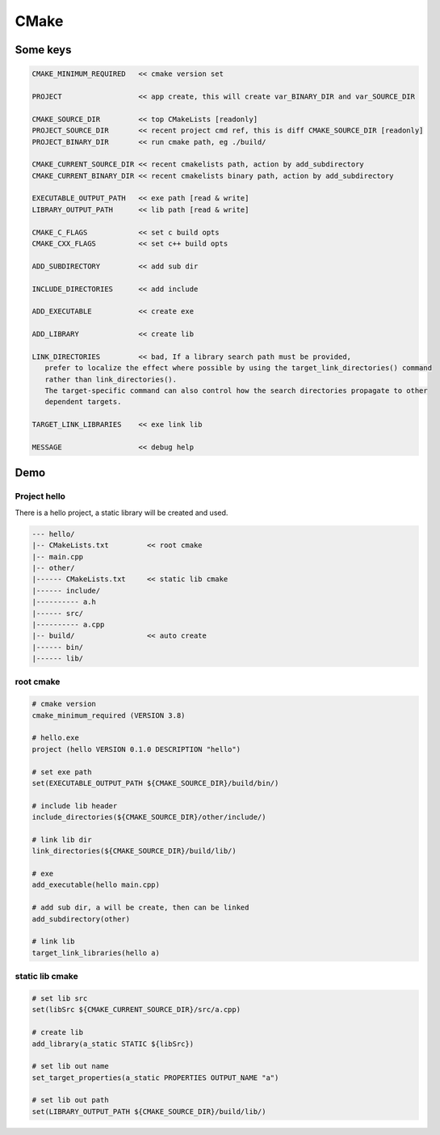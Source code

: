 CMake
===================================

Some keys
------------------------------------
.. code::

    CMAKE_MINIMUM_REQUIRED   << cmake version set

    PROJECT                  << app create, this will create var_BINARY_DIR and var_SOURCE_DIR
                            
    CMAKE_SOURCE_DIR         << top CMakeLists [readonly]
    PROJECT_SOURCE_DIR       << recent project cmd ref, this is diff CMAKE_SOURCE_DIR [readonly]
    PROJECT_BINARY_DIR       << run cmake path, eg ./build/

    CMAKE_CURRENT_SOURCE_DIR << recent cmakelists path, action by add_subdirectory
    CMAKE_CURRENT_BINARY_DIR << recent cmakelists binary path, action by add_subdirectory

    EXECUTABLE_OUTPUT_PATH   << exe path [read & write]
    LIBRARY_OUTPUT_PATH      << lib path [read & write]

    CMAKE_C_FLAGS            << set c build opts
    CMAKE_CXX_FLAGS          << set c++ build opts

    ADD_SUBDIRECTORY         << add sub dir

    INCLUDE_DIRECTORIES      << add include

    ADD_EXECUTABLE           << create exe

    ADD_LIBRARY              << create lib

    LINK_DIRECTORIES         << bad, If a library search path must be provided, 
       prefer to localize the effect where possible by using the target_link_directories() command 
       rather than link_directories(). 
       The target-specific command can also control how the search directories propagate to other 
       dependent targets.

    TARGET_LINK_LIBRARIES    << exe link lib

    MESSAGE                  << debug help

Demo
-----------------------

Project hello
***********************
There is a hello project, a static library will be created and used.

.. code::

    --- hello/
    |-- CMakeLists.txt         << root cmake
    |-- main.cpp
    |-- other/
    |------ CMakeLists.txt     << static lib cmake
    |------ include/
    |---------- a.h
    |------ src/
    |---------- a.cpp
    |-- build/                 << auto create
    |------ bin/
    |------ lib/

root cmake
***************
.. code::

    # cmake version
    cmake_minimum_required (VERSION 3.8)

    # hello.exe
    project (hello VERSION 0.1.0 DESCRIPTION "hello")

    # set exe path
    set(EXECUTABLE_OUTPUT_PATH ${CMAKE_SOURCE_DIR}/build/bin/)

    # include lib header
    include_directories(${CMAKE_SOURCE_DIR}/other/include/)

    # link lib dir
    link_directories(${CMAKE_SOURCE_DIR}/build/lib/)

    # exe
    add_executable(hello main.cpp)

    # add sub dir, a will be create, then can be linked
    add_subdirectory(other)

    # link lib 
    target_link_libraries(hello a)



static lib cmake
*********************
.. code::

    # set lib src
    set(libSrc ${CMAKE_CURRENT_SOURCE_DIR}/src/a.cpp)

    # create lib
    add_library(a_static STATIC ${libSrc})

    # set lib out name
    set_target_properties(a_static PROPERTIES OUTPUT_NAME "a")

    # set lib out path
    set(LIBRARY_OUTPUT_PATH ${CMAKE_SOURCE_DIR}/build/lib/)
